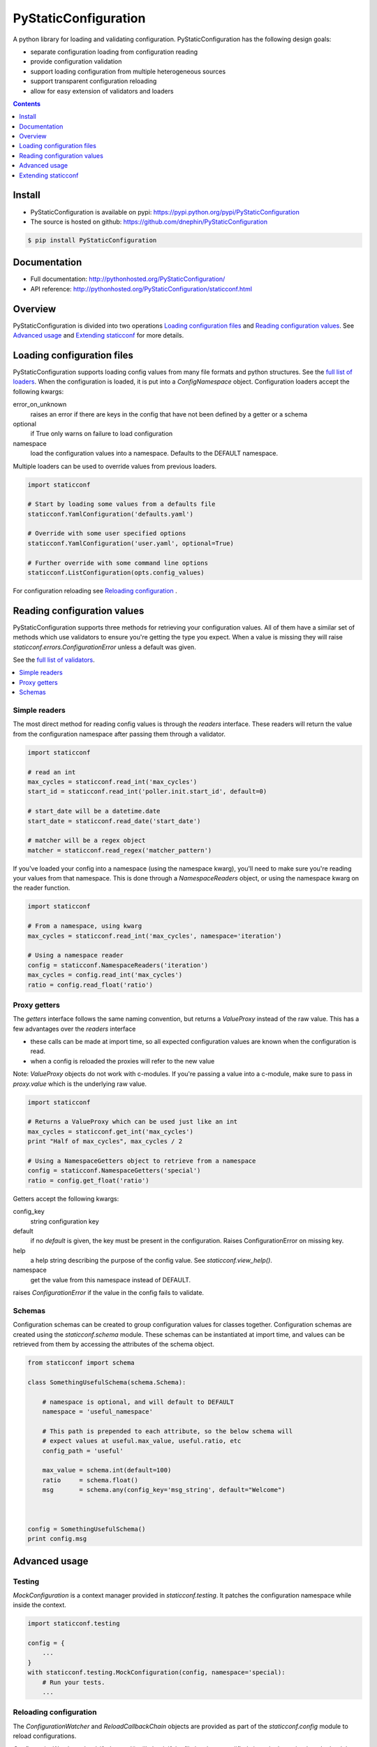 PyStaticConfiguration
=====================

A python library for loading and validating configuration. PyStaticConfiguration
has the following design goals:

* separate configuration loading from configuration reading
* provide configuration validation
* support loading configuration from multiple heterogeneous sources
* support transparent configuration reloading
* allow for easy extension of validators and loaders


.. contents:: Contents
    :local:
    :depth: 1
    :backlinks: none


Install
-------

* PyStaticConfiguration is available on pypi: https://pypi.python.org/pypi/PyStaticConfiguration
* The source is hosted on github: https://github.com/dnephin/PyStaticConfiguration

.. code-block:: bash

    $ pip install PyStaticConfiguration


Documentation
-------------
* Full documentation: http://pythonhosted.org/PyStaticConfiguration/
* API reference: http://pythonhosted.org/PyStaticConfiguration/staticconf.html


Overview
--------
PyStaticConfiguration is divided into two operations
`Loading configuration files`_ and `Reading configuration values`_. See
`Advanced usage`_ and `Extending staticconf`_ for more details.


Loading configuration files
---------------------------
PyStaticConfiguration supports loading config values from many file formats
and python structures. See the
`full list of loaders <http://pythonhosted.org/PyStaticConfiguration/staticconf.html#module-staticconf.loader>`_.
When the configuration is loaded, it is put into a `ConfigNamespace` object.
Configuration loaders accept the following kwargs:

error_on_unknown
    raises an error if there are keys in the config that have not been
    defined by a getter or a schema

optional
    if True only warns on failure to load configuration

namespace
    load the configuration values into a namespace. Defaults to the DEFAULT namespace.


Multiple loaders can be used to override values from previous loaders.

.. code-block:: python

    import staticconf

    # Start by loading some values from a defaults file
    staticconf.YamlConfiguration('defaults.yaml')

    # Override with some user specified options
    staticconf.YamlConfiguration('user.yaml', optional=True)

    # Further override with some command line options
    staticconf.ListConfiguration(opts.config_values)

For configuration reloading see `Reloading configuration`_ .



Reading configuration values
----------------------------
PyStaticConfiguration supports three methods for retrieving your configuration
values. All of them have a similar set of methods which use validators to
ensure you're getting the type you expect.  When a value is missing they will
raise `staticconf.errors.ConfigurationError` unless a default was given.

See the `full list of validators <http://pythonhosted.org/PyStaticConfiguration/staticconf.html#module-staticconf.validation>`_.

.. contents::
    :local:
    :backlinks: none

Simple readers
~~~~~~~~~~~~~~
The most direct method for reading config values is through the `readers`
interface. These readers will return the value from the configuration
namespace after passing them through a validator.

.. code-block:: python

    import staticconf

    # read an int
    max_cycles = staticconf.read_int('max_cycles')
    start_id = staticconf.read_int('poller.init.start_id', default=0)

    # start_date will be a datetime.date
    start_date = staticconf.read_date('start_date')

    # matcher will be a regex object
    matcher = staticconf.read_regex('matcher_pattern')


If you've loaded your config into a namespace (using the namespace
kwarg), you'll need to make sure you're reading your values from that namespace.
This is done through a `NamespaceReaders` object, or using the namespace kwarg
on the reader function.

.. code-block:: python

    import staticconf

    # From a namespace, using kwarg
    max_cycles = staticconf.read_int('max_cycles', namespace='iteration')

    # Using a namespace reader
    config = staticconf.NamespaceReaders('iteration')
    max_cycles = config.read_int('max_cycles')
    ratio = config.read_float('ratio')


Proxy getters
~~~~~~~~~~~~~
The `getters` interface follows the same naming convention, but returns a
`ValueProxy` instead of the raw value. This has a few advantages over the
`readers` interface

* these calls can be made at import time, so all expected configuration values are known when the configuration is read.
* when a config is reloaded the proxies will refer to the new value

Note: `ValueProxy` objects do not work with c-modules. If you're passing a
value into a c-module, make sure to pass in `proxy.value` which is the
underlying raw value.


.. code-block:: python

    import staticconf

    # Returns a ValueProxy which can be used just like an int
    max_cycles = staticconf.get_int('max_cycles')
    print "Half of max_cycles", max_cycles / 2

    # Using a NamespaceGetters object to retrieve from a namespace
    config = staticconf.NamespaceGetters('special')
    ratio = config.get_float('ratio')


Getters accept the following kwargs:

config_key
    string configuration key
default
    if no `default` is given, the key must be present in the configuration. Raises ConfigurationError on missing key.
help
    a help string describing the purpose of the config value. See `staticconf.view_help()`.
namespace
    get the value from this namespace instead of DEFAULT.


raises `ConfigurationError` if the value in the config fails to validate.


Schemas
~~~~~~~
Configuration schemas can be created to group configuration values
for classes together.  Configuration schemas are created using the
`staticconf.schema` module. These schemas can be instantiated at import
time, and values can be retrieved from them by accessing the attributes
of the schema object.

.. code-block:: python

    from staticconf import schema

    class SomethingUsefulSchema(schema.Schema):

        # namespace is optional, and will default to DEFAULT
        namespace = 'useful_namespace'

        # This path is prepended to each attribute, so the below schema will
        # expect values at useful.max_value, useful.ratio, etc
        config_path = 'useful'

        max_value = schema.int(default=100)
        ratio     = schema.float()
        msg       = schema.any(config_key='msg_string', default="Welcome")



    config = SomethingUsefulSchema()
    print config.msg


Advanced usage
--------------

Testing
~~~~~~~
`MockConfiguration` is a context manager provided in `staticconf.testing`.
It patches the configuration namespace while inside the context.

.. code-block:: python

    import staticconf.testing

    config = {
        ...
    }
    with staticconf.testing.MockConfiguration(config, namespace='special):
        # Run your tests.
        ...


Reloading configuration
~~~~~~~~~~~~~~~~~~~~~~~

The `ConfigurationWatcher` and `ReloadCallbackChain` objects are provided
as part of the `staticconf.config` module to reload configurations.

`ConfigurationWatcher.reload_if_changed()` will check if the file has been
modified since the last reload, and reload the configuration when it has.

`ReloadCallbackChain` is provided to add post-reload callbacks. For most cases
you should be able to create a custom validator to build types from your
configuration data. If that is not possible, this class can be used to
call arbitrary methods after the config is reloaded.

.. code-block:: python

    import staticconf
    from staticconf import config

    def build_configuration(filename, namespace):
        config_loader = partial(staticconf.YamlConfiguration,
                                filename, namespace=namespace)
        reloader = config.ReloadCallbackChain(namespace)
        return config.ConfigurationWatcher(
            config_loader, filename, min_interval=2, reloader=reloader)

    config_watcher = build_configuration('config.yaml', 'my_namespace')

    # Load the initial configuration
    config_watcher.config_loader()

    # Do some work
    for item in work:
        config_watcher.reload_if_changed()
        ...


ConfigFacade
~~~~~~~~~~~~
A `ConfigFacade` wraps up the `ConfigurationWatcher` and `ReloadCallbackChain`
in a nicer interface for the most common case.

.. code-block:: python

    import staticconf

    watcher = staticconf.ConfigFacade.load(
        'config.yaml', # Filename or list of filenames to watch
        'my_namespace',
        staticconf.YamlConfiguration, # Callable which takes the filename
        min_interval=3 # Wait at least 3 seconds before checking modified time
    )

    watcher.add_callback(do_this_after_reload)
    watcher.reload_if_changed()


Extending staticconf
--------------------

Building configuration loaders
~~~~~~~~~~~~~~~~~~~~~~~~~~~~~~
`staticconf.loader.build_loader` can be used to create new configuration loaders.
It takes a single argument which is a function. The function can accept any
arguments, but must return a dictionary of configuration values.

.. code-block:: python

    from staticconf import loader

    def load_from_db(table_name, conn):
        """Load configuration from a database table."""
        ....
        return dict((row.field, row.value) for row in cursor.fetchall())

    DBConfiguration = loader.build_loader(load_from_db)

    # Now lets use it
    DBConfiguration('config_table', conn, namespace='special')



Building custom getters or readers
~~~~~~~~~~~~~~~~~~~~~~~~~~~~~~~~~~
Both `staticconf.getters` and `staticconf.readers` provide a similar mechanism
for creating a function to retrieve values from the configuration from a
validation function. A validation function should handle all exceptions and
raise a ValidationError if there is a problem.  It should return the constructed
value.

First create a validation function

.. code-block:: python

    def validate_currency(value):
        try:
            # Assume a tuple or a list
            name, decimal_points = value
            return Currency(name, decimal_points)
        except Exception, e:
            raise ValidationErrror(...)


Example of a getter

.. code-block:: python

    from staticconf import getters

    # A getter without a default namespace
    get_currency = getters.build_getter(validate_currency)

    # A getter with a default namespace
    get_currency = getters.build_getter(validate_currency, getter_namespace='special')

    # Use the getter like any other staticconf getter
    usd = get_currency('currencies.usd', namespace='money_stuff')

Example of a reader

.. code-block:: python

    from staticconf import readers

    read_currency = readers.build_reader(validate_currency)


Building custom schema types
~~~~~~~~~~~~~~~~~~~~~~~~~~~~
Building custom types for a schema is the same idea. Using the
`validate_currency()` example from above:

.. code-block:: python

    from staticconf import schema

    currency = schema.create_value_type(validate_currency)

    class PaymentSchema(object):

        error_msg = schema.string()
        usd = currency()
        cdn = currency()

    # And use it
    config = PaymentSchema()
    print config.usd